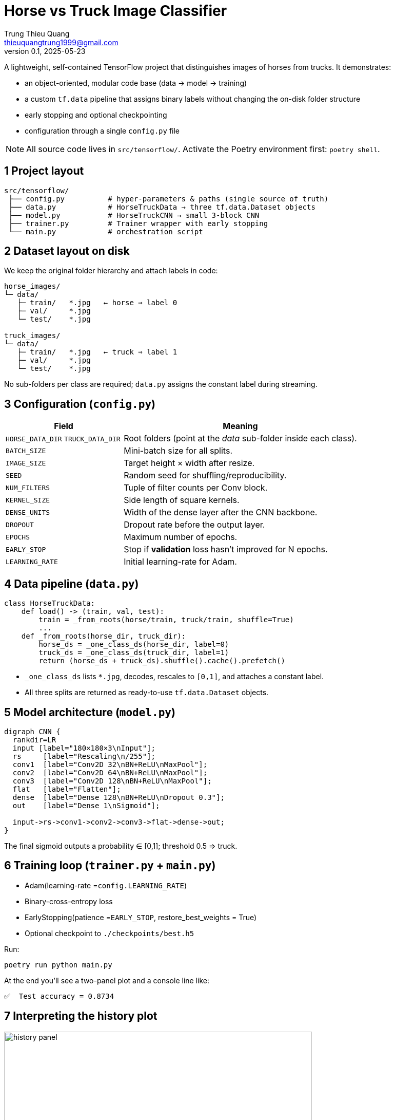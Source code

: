 = Horse vs Truck Image Classifier
Trung Thieu Quang <thieuquangtrung1999@gmail.com>
v0.1, 2025-05-23

A lightweight, self-contained TensorFlow project that distinguishes
images of horses from trucks.  It demonstrates:

* an object-oriented, modular code base (data → model → training)
* a custom `tf.data` pipeline that assigns binary labels without
  changing the on-disk folder structure
* early stopping and optional checkpointing
* configuration through a single `config.py` file

NOTE: All source code lives in `src/tensorflow/`.  Activate the Poetry
environment first: `poetry shell`.

== 1 Project layout

[source]
----
src/tensorflow/
 ├── config.py          # hyper-parameters & paths (single source of truth)
 ├── data.py            # HorseTruckData → three tf.data.Dataset objects
 ├── model.py           # HorseTruckCNN → small 3-block CNN
 ├── trainer.py         # Trainer wrapper with early stopping
 └── main.py            # orchestration script
----

== 2 Dataset layout on disk

We keep the original folder hierarchy and attach labels in code:

----
horse_images/
└─ data/
   ├─ train/   *.jpg   ← horse ⇒ label 0
   ├─ val/     *.jpg
   └─ test/    *.jpg

truck_images/
└─ data/
   ├─ train/   *.jpg   ← truck ⇒ label 1
   ├─ val/     *.jpg
   └─ test/    *.jpg
----

No sub-folders per class are required; `data.py` assigns the constant label
during streaming.

== 3 Configuration (`config.py`)

[cols="<2,<4",options="header"]
|===
|Field |Meaning

|`HORSE_DATA_DIR` `TRUCK_DATA_DIR`
|Root folders (point at the _data_ sub-folder inside each class).

|`BATCH_SIZE`     |Mini-batch size for all splits.
|`IMAGE_SIZE`     |Target height × width after resize.
|`SEED`           |Random seed for shuffling/reproducibility.

|`NUM_FILTERS`    |Tuple of filter counts per Conv block.
|`KERNEL_SIZE`    |Side length of square kernels.
|`DENSE_UNITS`    |Width of the dense layer after the CNN backbone.
|`DROPOUT`        |Dropout rate before the output layer.

|`EPOCHS`         |Maximum number of epochs.
|`EARLY_STOP`     |Stop if *validation* loss hasn’t improved for N epochs.
|`LEARNING_RATE`  |Initial learning-rate for Adam.
|===

== 4 Data pipeline (`data.py`)

[source,python]
----
class HorseTruckData:
    def load() -> (train, val, test):
        train = _from_roots(horse/train, truck/train, shuffle=True)
        ...
    def _from_roots(horse_dir, truck_dir):
        horse_ds = _one_class_ds(horse_dir, label=0)
        truck_ds = _one_class_ds(truck_dir, label=1)
        return (horse_ds + truck_ds).shuffle().cache().prefetch()
----
* `_one_class_ds` lists `*.jpg`, decodes, rescales to `[0,1]`,
  and attaches a constant label.
* All three splits are returned as ready-to-use `tf.data.Dataset` objects.

== 5 Model architecture (`model.py`)

[graphviz]
----
digraph CNN {
  rankdir=LR
  input [label="180×180×3\nInput"];
  rs     [label="Rescaling\n/255"];
  conv1  [label="Conv2D 32\nBN+ReLU\nMaxPool"];
  conv2  [label="Conv2D 64\nBN+ReLU\nMaxPool"];
  conv3  [label="Conv2D 128\nBN+ReLU\nMaxPool"];
  flat   [label="Flatten"];
  dense  [label="Dense 128\nBN+ReLU\nDropout 0.3"];
  out    [label="Dense 1\nSigmoid"];

  input->rs->conv1->conv2->conv3->flat->dense->out;
}
----
The final sigmoid outputs a probability ∈ [0,1]; threshold 0.5 ⇒ truck.

== 6 Training loop (`trainer.py` + `main.py`)

* Adam(learning-rate =`config.LEARNING_RATE`)
* Binary-cross-entropy loss
* EarlyStopping(patience =`EARLY_STOP`, restore_best_weights = True)
* Optional checkpoint to `./checkpoints/best.h5`

Run:

----
poetry run python main.py
----

At the end you’ll see a two-panel plot and a console line like:

----
✅  Test accuracy = 0.8734
----

== 7 Interpreting the history plot

image::docs/history_panel.png[align=center,width=600]

[cols="1,5",options="header"]
|===
|Curve |What it means

|`loss`
|Binary-cross-entropy averaged over the *training* mini-batches of the current epoch.

|`val_loss`
|Same metric, but computed on the **validation** set (data never
seen by the optimizer).

|`accuracy`
|Percentage of correct predictions on training mini-batches.

|`val_accuracy`
|Accuracy on the validation set.
|===

Desirable pattern:

* Both _loss_ curves decrease; both _accuracy_ curves increase.
* `val_*` closely tracks `train_*` with a small gap.
* Early-stopping halts training once `val_loss` hasn’t improved for
  `EARLY_STOP` epochs → prevents over-fitting.

Troubleshooting cheatsheet:

[cols="<2,<4"]
|===
|Symptom |Typical fix

|`train_loss` ↓ but `val_loss` ↑
|More dropout / L2, data augmentation, or stop earlier.

|Both losses high and parallel
|Model under-capacity → raise `NUM_FILTERS` or `DENSE_UNITS`.

|Training noisy
|Lower `LEARNING_RATE` or increase `BATCH_SIZE`.
|===

== 8 Extending the project

* Plug in a stronger backbone (e.g. `tf.keras.applications.EfficientNetB0`)
  inside `model.py`.
* Add image augmentations in `_load` (`tf.image.random_flip_left_right`, …).
* Convert to multi-class by changing `outputs = Dense(N, softmax)` and
  `loss="sparse_categorical_crossentropy"`.

Happy training!
